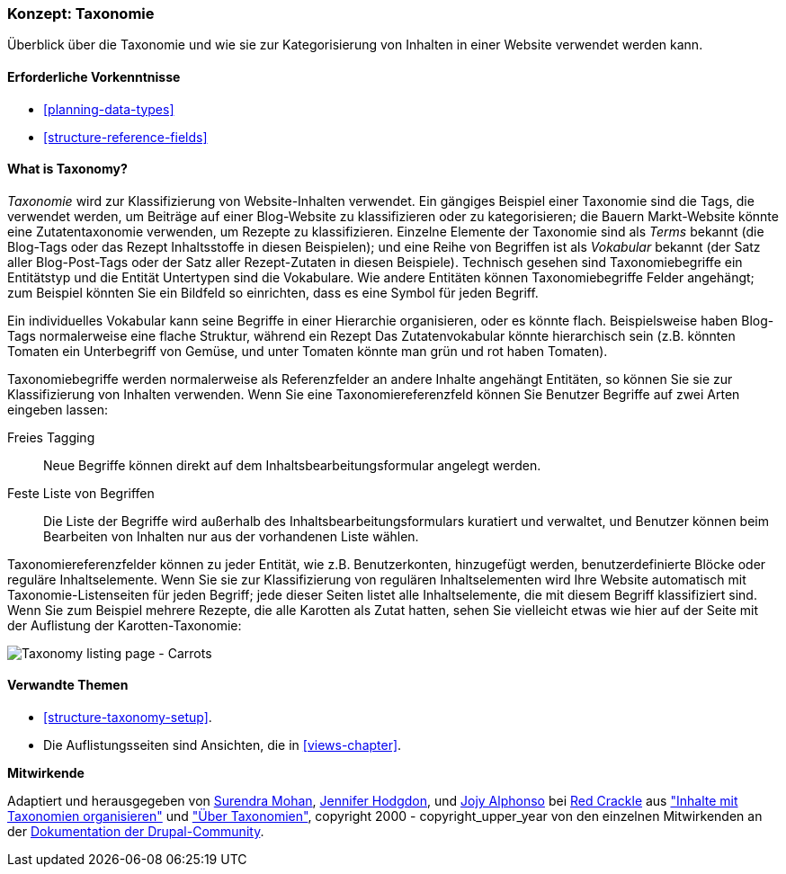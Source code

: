 [[structure-taxonomy]]

=== Konzept: Taxonomie

[role="summary"]
Überblick über die Taxonomie und wie sie zur Kategorisierung von Inhalten in einer Website verwendet werden kann.

(((Taxonomy,overview)))
(((Term (taxonomy), overview)))
(((Term (taxonomy),free tagging)))
(((Term (taxonomy),fixed list)))
(((Vocabulary,overview)))

==== Erforderliche Vorkenntnisse

* <<planning-data-types>>
* <<structure-reference-fields>>

==== What is Taxonomy?

_Taxonomie_ wird zur Klassifizierung von Website-Inhalten verwendet. Ein gängiges Beispiel einer Taxonomie
sind die Tags, die verwendet werden, um Beiträge auf einer Blog-Website zu klassifizieren oder zu kategorisieren; die Bauern
Markt-Website könnte eine Zutatentaxonomie verwenden, um Rezepte zu klassifizieren.
Einzelne Elemente der Taxonomie sind als _Terms_ bekannt (die Blog-Tags oder das Rezept
Inhaltsstoffe in diesen Beispielen); und eine Reihe von Begriffen ist als _Vokabular_ bekannt
(der Satz aller Blog-Post-Tags oder der Satz aller Rezept-Zutaten in diesen
Beispiele). Technisch gesehen sind Taxonomiebegriffe ein Entitätstyp und die Entität
Untertypen sind die Vokabulare. Wie andere Entitäten können Taxonomiebegriffe
Felder angehängt; zum Beispiel könnten Sie ein Bildfeld so einrichten, dass es eine
Symbol für jeden Begriff.

Ein individuelles Vokabular kann seine Begriffe in einer Hierarchie organisieren, oder es könnte
flach. Beispielsweise haben Blog-Tags normalerweise eine flache Struktur, während ein Rezept
Das Zutatenvokabular könnte hierarchisch sein (z.B. könnten Tomaten ein
Unterbegriff von Gemüse, und unter Tomaten könnte man grün und rot haben
Tomaten).

Taxonomiebegriffe werden normalerweise als Referenzfelder an andere Inhalte angehängt
Entitäten, so können Sie sie zur Klassifizierung von Inhalten verwenden. Wenn Sie eine
Taxonomiereferenzfeld können Sie Benutzer Begriffe auf zwei Arten eingeben lassen:

Freies Tagging::
  Neue Begriffe können direkt auf dem Inhaltsbearbeitungsformular angelegt werden.
Feste Liste von Begriffen::
  Die Liste der Begriffe wird außerhalb des Inhaltsbearbeitungsformulars kuratiert und verwaltet, und
  Benutzer können beim Bearbeiten von Inhalten nur aus der vorhandenen Liste wählen.

Taxonomiereferenzfelder können zu jeder Entität, wie z.B. Benutzerkonten, hinzugefügt werden,
benutzerdefinierte Blöcke oder reguläre Inhaltselemente. Wenn Sie sie zur Klassifizierung von regulären
Inhaltselementen wird Ihre Website automatisch mit
Taxonomie-Listenseiten für jeden Begriff; jede dieser Seiten listet alle
Inhaltselemente, die mit diesem Begriff klassifiziert sind. Wenn Sie zum Beispiel
mehrere Rezepte, die alle Karotten als Zutat hatten, sehen Sie vielleicht etwas
wie hier auf der Seite mit der Auflistung der Karotten-Taxonomie:


// Carrots taxonomy page after adding Recipe content items.
image:images/structure-taxonomy_listingPage_carrots.png["Taxonomy listing page - Carrots"]

==== Verwandte Themen

* <<structure-taxonomy-setup>>.
* Die Auflistungsseiten sind Ansichten, die in <<views-chapter>>.

// ==== Weiterführende Quellen


*Mitwirkende*

Adaptiert und herausgegeben von https://www.drupal.org/u/surendramohan[Surendra Mohan],
https://www.drupal.org/u/jhodgdon[Jennifer Hodgdon],
und https://www.drupal.org/u/jojyja[Jojy Alphonso] bei
http://redcrackle.com[Red Crackle] aus
https://www.drupal.org/docs/7/organizing-content-with-taxonomies/organizing-content-with-taxonomy["Inhalte mit Taxonomien organisieren"]
und https://www.drupal.org/node/774892["Über Taxonomien"],
copyright 2000 - copyright_upper_year von den einzelnen Mitwirkenden an der
https://www.drupal.org/documentation[Dokumentation der Drupal-Community].
